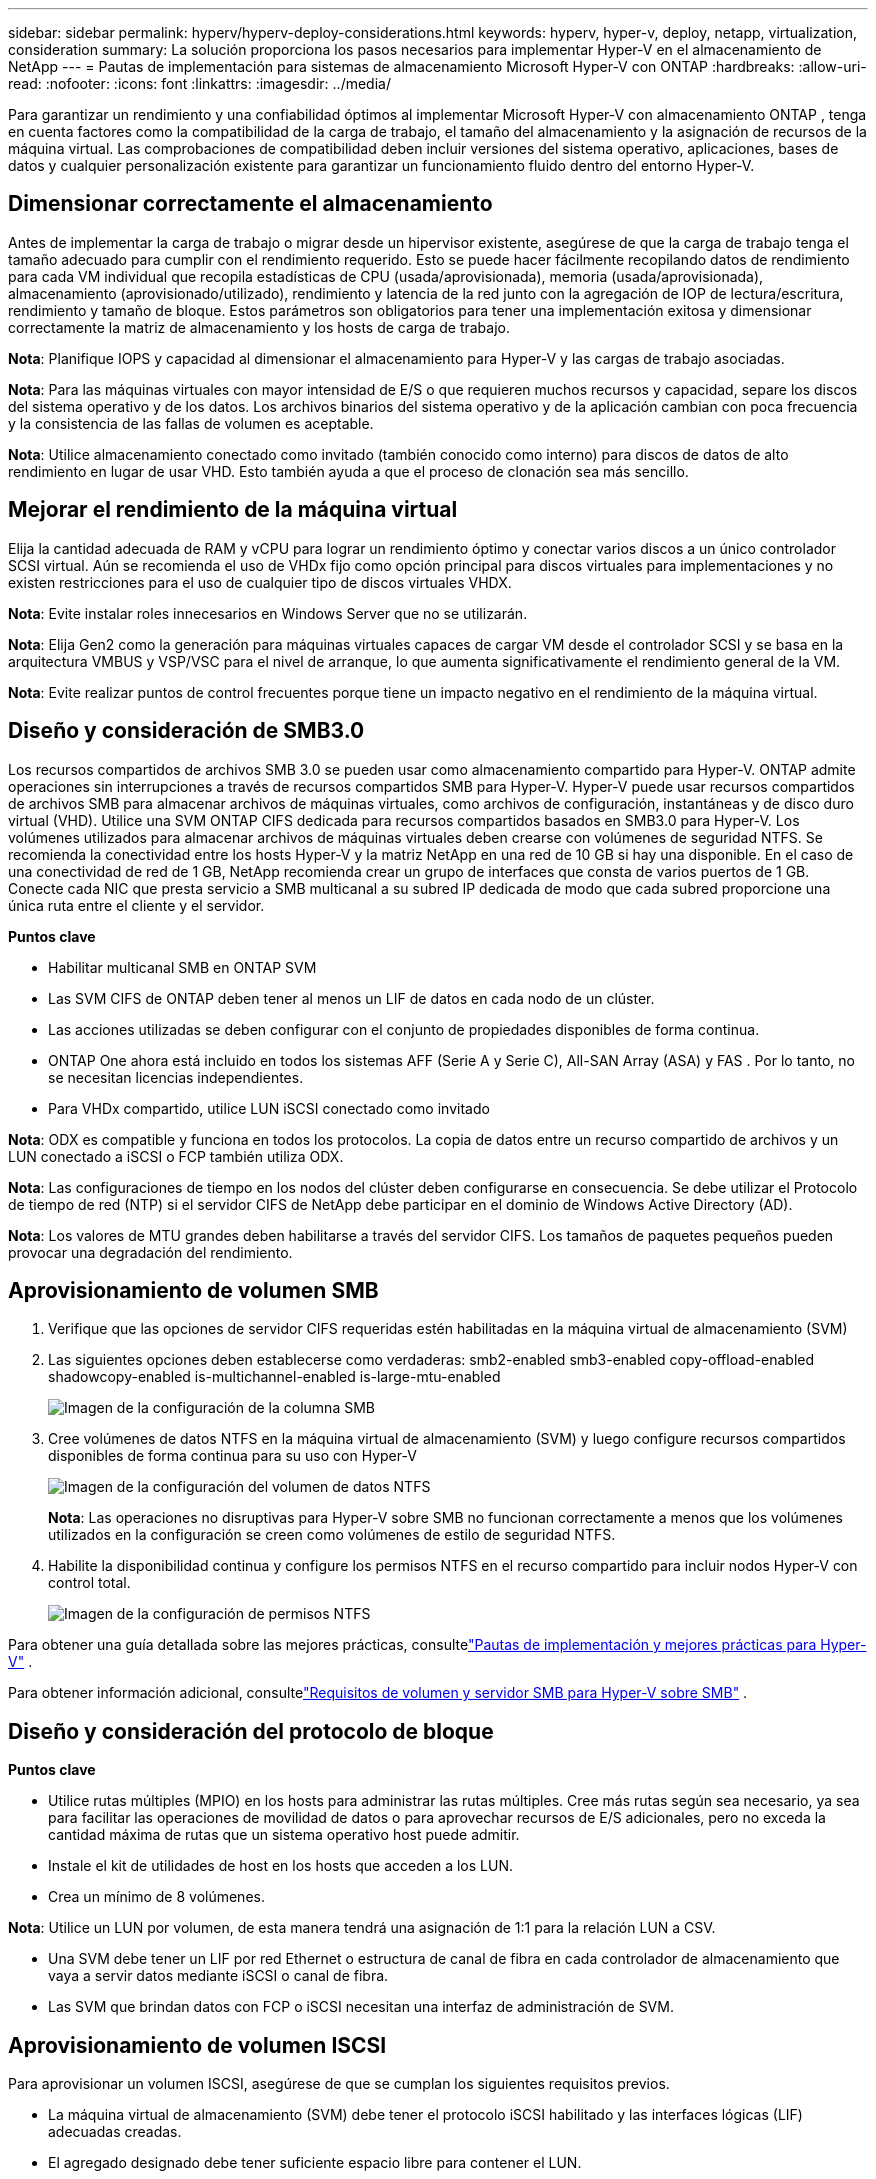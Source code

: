 ---
sidebar: sidebar 
permalink: hyperv/hyperv-deploy-considerations.html 
keywords: hyperv, hyper-v, deploy, netapp, virtualization, consideration 
summary: La solución proporciona los pasos necesarios para implementar Hyper-V en el almacenamiento de NetApp 
---
= Pautas de implementación para sistemas de almacenamiento Microsoft Hyper-V con ONTAP
:hardbreaks:
:allow-uri-read: 
:nofooter: 
:icons: font
:linkattrs: 
:imagesdir: ../media/


[role="lead"]
Para garantizar un rendimiento y una confiabilidad óptimos al implementar Microsoft Hyper-V con almacenamiento ONTAP , tenga en cuenta factores como la compatibilidad de la carga de trabajo, el tamaño del almacenamiento y la asignación de recursos de la máquina virtual.  Las comprobaciones de compatibilidad deben incluir versiones del sistema operativo, aplicaciones, bases de datos y cualquier personalización existente para garantizar un funcionamiento fluido dentro del entorno Hyper-V.



== Dimensionar correctamente el almacenamiento

Antes de implementar la carga de trabajo o migrar desde un hipervisor existente, asegúrese de que la carga de trabajo tenga el tamaño adecuado para cumplir con el rendimiento requerido.  Esto se puede hacer fácilmente recopilando datos de rendimiento para cada VM individual que recopila estadísticas de CPU (usada/aprovisionada), memoria (usada/aprovisionada), almacenamiento (aprovisionado/utilizado), rendimiento y latencia de la red junto con la agregación de IOP de lectura/escritura, rendimiento y tamaño de bloque.  Estos parámetros son obligatorios para tener una implementación exitosa y dimensionar correctamente la matriz de almacenamiento y los hosts de carga de trabajo.

*Nota*: Planifique IOPS y capacidad al dimensionar el almacenamiento para Hyper-V y las cargas de trabajo asociadas.

*Nota*: Para las máquinas virtuales con mayor intensidad de E/S o que requieren muchos recursos y capacidad, separe los discos del sistema operativo y de los datos.  Los archivos binarios del sistema operativo y de la aplicación cambian con poca frecuencia y la consistencia de las fallas de volumen es aceptable.

*Nota*: Utilice almacenamiento conectado como invitado (también conocido como interno) para discos de datos de alto rendimiento en lugar de usar VHD.  Esto también ayuda a que el proceso de clonación sea más sencillo.



== Mejorar el rendimiento de la máquina virtual

Elija la cantidad adecuada de RAM y vCPU para lograr un rendimiento óptimo y conectar varios discos a un único controlador SCSI virtual.  Aún se recomienda el uso de VHDx fijo como opción principal para discos virtuales para implementaciones y no existen restricciones para el uso de cualquier tipo de discos virtuales VHDX.

*Nota*: Evite instalar roles innecesarios en Windows Server que no se utilizarán.

*Nota*: Elija Gen2 como la generación para máquinas virtuales capaces de cargar VM desde el controlador SCSI y se basa en la arquitectura VMBUS y VSP/VSC para el nivel de arranque, lo que aumenta significativamente el rendimiento general de la VM.

*Nota*: Evite realizar puntos de control frecuentes porque tiene un impacto negativo en el rendimiento de la máquina virtual.



== Diseño y consideración de SMB3.0

Los recursos compartidos de archivos SMB 3.0 se pueden usar como almacenamiento compartido para Hyper-V. ONTAP admite operaciones sin interrupciones a través de recursos compartidos SMB para Hyper-V. Hyper-V puede usar recursos compartidos de archivos SMB para almacenar archivos de máquinas virtuales, como archivos de configuración, instantáneas y de disco duro virtual (VHD).  Utilice una SVM ONTAP CIFS dedicada para recursos compartidos basados en SMB3.0 para Hyper-V. Los volúmenes utilizados para almacenar archivos de máquinas virtuales deben crearse con volúmenes de seguridad NTFS.  Se recomienda la conectividad entre los hosts Hyper-V y la matriz NetApp en una red de 10 GB si hay una disponible.  En el caso de una conectividad de red de 1 GB, NetApp recomienda crear un grupo de interfaces que consta de varios puertos de 1 GB.  Conecte cada NIC que presta servicio a SMB multicanal a su subred IP dedicada de modo que cada subred proporcione una única ruta entre el cliente y el servidor.

*Puntos clave*

* Habilitar multicanal SMB en ONTAP SVM
* Las SVM CIFS de ONTAP deben tener al menos un LIF de datos en cada nodo de un clúster.
* Las acciones utilizadas se deben configurar con el conjunto de propiedades disponibles de forma continua.
* ONTAP One ahora está incluido en todos los sistemas AFF (Serie A y Serie C), All-SAN Array (ASA) y FAS .  Por lo tanto, no se necesitan licencias independientes.
* Para VHDx compartido, utilice LUN iSCSI conectado como invitado


*Nota*: ODX es compatible y funciona en todos los protocolos.  La copia de datos entre un recurso compartido de archivos y un LUN conectado a iSCSI o FCP también utiliza ODX.

*Nota*: Las configuraciones de tiempo en los nodos del clúster deben configurarse en consecuencia.  Se debe utilizar el Protocolo de tiempo de red (NTP) si el servidor CIFS de NetApp debe participar en el dominio de Windows Active Directory (AD).

*Nota*: Los valores de MTU grandes deben habilitarse a través del servidor CIFS.  Los tamaños de paquetes pequeños pueden provocar una degradación del rendimiento.



== Aprovisionamiento de volumen SMB

. Verifique que las opciones de servidor CIFS requeridas estén habilitadas en la máquina virtual de almacenamiento (SVM)
. Las siguientes opciones deben establecerse como verdaderas: smb2-enabled smb3-enabled copy-offload-enabled shadowcopy-enabled is-multichannel-enabled is-large-mtu-enabled
+
image:hyperv-deploy-003.png["Imagen de la configuración de la columna SMB"]

. Cree volúmenes de datos NTFS en la máquina virtual de almacenamiento (SVM) y luego configure recursos compartidos disponibles de forma continua para su uso con Hyper-V
+
image:hyperv-deploy-004.png["Imagen de la configuración del volumen de datos NTFS"]

+
*Nota*: Las operaciones no disruptivas para Hyper-V sobre SMB no funcionan correctamente a menos que los volúmenes utilizados en la configuración se creen como volúmenes de estilo de seguridad NTFS.

. Habilite la disponibilidad continua y configure los permisos NTFS en el recurso compartido para incluir nodos Hyper-V con control total.
+
image:hyperv-deploy-005.png["Imagen de la configuración de permisos NTFS"]



Para obtener una guía detallada sobre las mejores prácticas, consultelink:https://docs.netapp.com/us-en/ontap-apps-dbs/microsoft/win_overview.html["Pautas de implementación y mejores prácticas para Hyper-V"] .

Para obtener información adicional, consultelink:https://docs.netapp.com/us-en/ontap/smb-hyper-v-sql/server-volume-requirements-hyper-v-concept.html["Requisitos de volumen y servidor SMB para Hyper-V sobre SMB"] .



== Diseño y consideración del protocolo de bloque

*Puntos clave*

* Utilice rutas múltiples (MPIO) en los hosts para administrar las rutas múltiples.  Cree más rutas según sea necesario, ya sea para facilitar las operaciones de movilidad de datos o para aprovechar recursos de E/S adicionales, pero no exceda la cantidad máxima de rutas que un sistema operativo host puede admitir.
* Instale el kit de utilidades de host en los hosts que acceden a los LUN.
* Crea un mínimo de 8 volúmenes.


*Nota*: Utilice un LUN por volumen, de esta manera tendrá una asignación de 1:1 para la relación LUN a CSV.

* Una SVM debe tener un LIF por red Ethernet o estructura de canal de fibra en cada controlador de almacenamiento que vaya a servir datos mediante iSCSI o canal de fibra.
* Las SVM que brindan datos con FCP o iSCSI necesitan una interfaz de administración de SVM.




== Aprovisionamiento de volumen ISCSI

Para aprovisionar un volumen ISCSI, asegúrese de que se cumplan los siguientes requisitos previos.

* La máquina virtual de almacenamiento (SVM) debe tener el protocolo iSCSI habilitado y las interfaces lógicas (LIF) adecuadas creadas.
* El agregado designado debe tener suficiente espacio libre para contener el LUN.


*Nota*: De manera predeterminada, ONTAP utiliza el Mapa LUN selectivo (SLM) para que el LUN sea accesible solo a través de rutas en el nodo que posee el LUN y su socio de alta disponibilidad (HA).

* Configure todos los LIF iSCSI en cada nodo para la movilidad de LUN en caso de que el LUN se mueva a otro nodo del clúster.


*Pasos*

. Utilice el Administrador del sistema y navegue hasta la ventana LUN (ONTAP CLI se puede utilizar para la misma operación).
. Haga clic en Crear.
. Busque y seleccione el SVM designado en el que se crearán los LUN y se mostrará el Asistente para crear LUN.
. En la página Propiedades generales, seleccione Hyper-V para LUN que contengan discos duros virtuales (VHD) para máquinas virtuales Hyper-V.
+
image:hyperv-deploy-006.png["Imagen de la página Propiedades generales para la creación de LUN de Hyper-V"]

. <haga clic en Más opciones> En la página Contenedor LUN, seleccione un FlexVol volume existente; de lo contrario, se creará un nuevo volumen.
. <haga clic en Más opciones> En la página Mapeo de iniciadores, haga clic en Agregar grupo de iniciadores, ingrese la información requerida en la pestaña General y, luego, en la pestaña Iniciadores, ingrese el nombre del nodo iniciador iSCSI de los hosts.
. Confirme los detalles y luego haga clic en Finalizar para completar el asistente.


Una vez creado el LUN, vaya al Administrador de clúster de conmutación por error.  Para agregar un disco a CSV, el disco debe agregarse al grupo de Almacenamiento disponible del clúster (si aún no está agregado) y luego agregar el disco a CSV en el clúster.

*Nota*: La función CSV está habilitada de forma predeterminada en los clústeres de conmutación por error.

*Agregar un disco al almacenamiento disponible:*

. En el Administrador de clústeres de conmutación por error, en el árbol de la consola, expanda el nombre del clúster y luego expanda Almacenamiento.
. Haga clic con el botón derecho en Discos y luego seleccione Agregar disco.  Aparece una lista que muestra los discos que se pueden agregar para su uso en un clúster de conmutación por error.
. Seleccione el disco o los discos que desee agregar y luego seleccione Aceptar.
. Los discos ahora están asignados al grupo Almacenamiento disponible.
. Una vez hecho esto, seleccione el disco que acaba de asignarse al Almacenamiento disponible, haga clic con el botón derecho en la selección y luego seleccione Agregar a volúmenes compartidos del clúster.
+
image:hyperv-deploy-007.png["Imagen de la interfaz Agregar al clúster de volúmenes compartidos"]

. Los discos ahora están asignados al grupo de volúmenes compartidos del clúster.  Los discos se exponen a cada nodo del clúster como volúmenes numerados (puntos de montaje) en la carpeta %SystemDrive%ClusterStorage.  Los volúmenes aparecen en el sistema de archivos CSVFS.


Para obtener información adicional, consultelink:https://learn.microsoft.com/en-us/windows-server/failover-clustering/failover-cluster-csvs#add-a-disk-to-csv-on-a-failover-cluster["Usar volúmenes compartidos de clúster en un clúster de conmutación por error"] .

*Crear máquinas virtuales de alta disponibilidad:*

Para crear una máquina virtual de alta disponibilidad, siga los pasos a continuación:

. En el Administrador de clústeres de conmutación por error, seleccione o especifique el clúster que desee.  Asegúrese de que el árbol de consola debajo del clúster esté expandido.
. Haga clic en Roles.
. En el panel Acciones, haga clic en Máquinas virtuales y, a continuación, haga clic en Nueva máquina virtual.  Aparece el Asistente para nueva máquina virtual. Haga clic en Siguiente.
. En la página Especificar nombre y ubicación, especifique un nombre para la máquina virtual, como nimdemo.  Haga clic en Almacenar la máquina virtual en una ubicación diferente y luego escriba la ruta completa o haga clic en Explorar y navegue hasta el almacenamiento compartido.
. Asignar memoria y configurar el adaptador de red al conmutador virtual que está asociado con el adaptador de red físico.
. En la página Conectar disco duro virtual, haga clic en Crear un disco duro virtual.
. En la página Opciones de instalación, haga clic en Instalar un sistema operativo desde un CD/DVD-ROM de arranque.  En Medios, especifique la ubicación del medio y luego haga clic en Finalizar.
. Se crea la máquina virtual.  Luego, el Asistente de alta disponibilidad del Administrador de clúster de conmutación por error configura automáticamente la máquina virtual para alta disponibilidad.




== Aprovisionamiento rápido de discos virtuales mediante la función ODX

La función ODX en ONTAP permite realizar copias de VHDX maestros simplemente copiando un archivo VHDX maestro alojado en el sistema de almacenamiento ONTAP .  Dado que una copia habilitada para ODX no coloca ningún dato en el cable de red, el proceso de copia se realiza en el lado del almacenamiento de NetApp y, como resultado, puede ser hasta seis u ocho veces más rápido.  Las consideraciones generales para un aprovisionamiento rápido incluyen imágenes preparadas por el sistema almacenadas en recursos compartidos de archivos y procesos de copia regulares iniciados por las máquinas host de Hyper-V.

*Nota*: ONTAP admite ODX para los protocolos SMB y SAN.

*Nota*: Para aprovechar los casos de uso para la transferencia directa de copias ODX con Hyper-V, el sistema operativo invitado debe ser compatible con ODX y los discos del sistema operativo invitado deben ser discos SCSI respaldados por almacenamiento (ya sea SMB o SAN) que admita ODX.  Los discos IDE en el sistema operativo invitado no admiten el paso directo de ODX.



== Optimización del rendimiento

Si bien la cantidad recomendada de máquinas virtuales por CSV es subjetiva, numerosos factores determinan la cantidad óptima de máquinas virtuales que se pueden colocar en cada volumen CSV o SMB.  Aunque la mayoría de los administradores solo consideran la capacidad, la cantidad de E/S simultánea que se envía al VHDx es uno de los factores más importantes para el rendimiento general.  La forma más sencilla de controlar el rendimiento es regulando la cantidad de máquinas virtuales que se colocan en cada CSV o recurso compartido.  Si los patrones de E/S de máquinas virtuales concurrentes envían demasiado tráfico al CSV o al recurso compartido, las colas de discos se llenan y se genera una mayor latencia.



== Volumen de SMB y tamaño de CSV

Asegúrese de que la solución tenga el tamaño adecuado de extremo a extremo para evitar cuellos de botella y, cuando se crea un volumen para fines de almacenamiento de máquinas virtuales Hyper-V, la mejor práctica es crear un volumen que no sea más grande de lo necesario.  Los volúmenes de tamaño correcto evitan colocar accidentalmente demasiadas máquinas virtuales en el CSV y disminuyen la probabilidad de contención de recursos.  Cada volumen compartido de clúster (CSV) admite una o varias máquinas virtuales.  La cantidad de máquinas virtuales que se colocarán en un CSV está determinada por la carga de trabajo y las preferencias comerciales, y cómo se utilizarán las funciones de almacenamiento de ONTAP , como instantáneas y replicación.  Colocar varias máquinas virtuales en un CSV es un buen punto de partida en la mayoría de los escenarios de implementación.  Adapte este enfoque a casos de uso específicos para cumplir con los requisitos de rendimiento y protección de datos.

Dado que los volúmenes y los tamaños de VHDx se pueden aumentar fácilmente, si una máquina virtual necesita capacidad adicional, no es necesario dimensionar los CSV a un tamaño mayor al requerido.  Diskpart se puede utilizar para ampliar el tamaño del CSV o un enfoque más sencillo es crear un nuevo CSV y migrar las máquinas virtuales necesarias al nuevo CSV.  Para un rendimiento óptimo, la mejor práctica es aumentar la cantidad de CSV en lugar de aumentar su tamaño como medida provisional.



== Migración

Uno de los casos de uso más comunes en las condiciones actuales del mercado es la migración.  Los clientes pueden utilizar VMM Fabric u otras herramientas de migración de terceros para migrar máquinas virtuales.  Estas herramientas utilizan una copia a nivel de host para mover datos desde la plataforma de origen a la plataforma de destino, lo que puede llevar mucho tiempo dependiendo de la cantidad de máquinas virtuales que estén dentro del alcance de la migración.

El uso de ONTAP en tales escenarios permite una migración más rápida que si se utiliza un proceso de migración basado en host.  ONTAP también permite la migración rápida de máquinas virtuales de un hipervisor a otro (ESXi en este caso a Hyper-V).  Los VMDK de cualquier tamaño se pueden convertir a VHDx en segundos en NetApp Storage.  Ese es nuestro método PowerShell: aprovecha la tecnología NetApp FlexClone para la conversión rápida de discos duros de máquinas virtuales.  También gestiona la creación y configuración de máquinas virtuales de destino y objetivo.

Este proceso ayuda a minimizar el tiempo de inactividad y mejora la productividad empresarial.  También ofrece opciones y flexibilidad al reducir los costos de licencia, el bloqueo y los compromisos con un solo proveedor.  Esto también es beneficioso para las organizaciones que buscan optimizar los costos de licencias de VM y ampliar los presupuestos de TI.

El siguiente vídeo demuestra el proceso para migrar máquinas virtuales de VMware ESX a Hyper-V.

.Migración sin intervención de ESX a Hyper-V
video::f4bd0e96-9517-465a-be53-b16d00e305fe[panopto]
Para obtener información adicional sobre la migración mediante Flexclone y PowerShell, consulte lalink:hyperv-deploy-script.html["Script de PowerShell para la migración"] .

